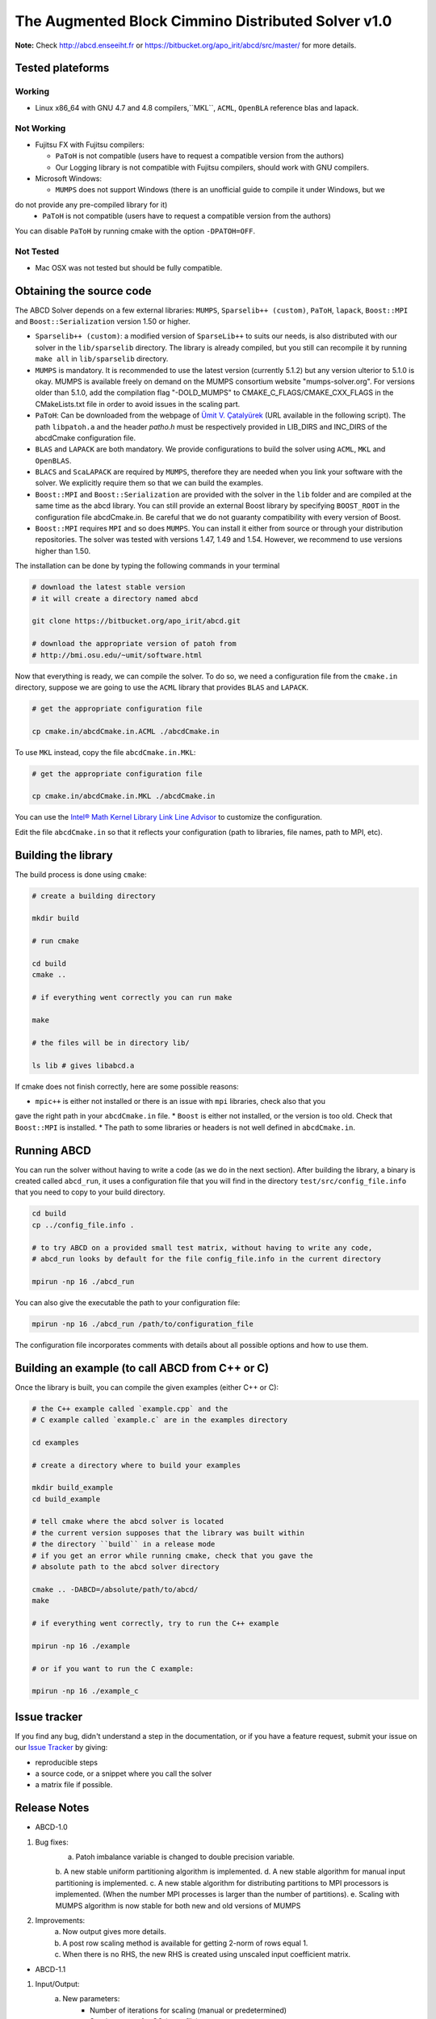==============================================
The Augmented Block Cimmino Distributed Solver v1.0
==============================================

**Note:** Check http://abcd.enseeiht.fr or https://bitbucket.org/apo_irit/abcd/src/master/ for more details.

Tested plateforms
-----------------

Working
=======

* Linux x86_64 with GNU 4.7 and 4.8  compilers,``MKL``, ``ACML``, ``OpenBLA`` reference blas and lapack.

Not Working
===========

* Fujitsu FX with Fujitsu compilers:

  - ``PaToH`` is not compatible (users have to request a compatible version from the authors)
  - Our Logging library is not compatible with Fujitsu compilers, should work with GNU compilers.

* Microsoft Windows:

  - ``MUMPS`` does not support Windows (there is an unofficial guide to compile it under Windows, but we 
do not provide any pre-compiled library for it)
  - ``PaToH`` is not compatible (users have to request a compatible version from the authors)

You can disable ``PaToH`` by running cmake with the option ``-DPATOH=OFF``. 

Not Tested
==========
* Mac OSX was not tested but should be fully compatible.    

Obtaining the source code
-------------------------

The ABCD Solver depends on a few external libraries: ``MUMPS``, ``Sparselib++ (custom)``, ``PaToH``, 
``lapack``, ``Boost::MPI`` and ``Boost::Serialization`` version 1.50 or higher.

* ``Sparselib++ (custom)``: a modified version of ``SparseLib++`` to
  suits our needs, is also distributed with our solver in the
  ``lib/sparselib`` directory. The library is already compiled,
  but you still can recompile it by running ``make all`` in
  ``lib/sparselib`` directory.
* ``MUMPS`` is mandatory. It is recommended to use the latest version 
  (currently 5.1.2) but any version ulterior to 5.1.0 is okay. MUMPS is available
  freely on demand on the MUMPS consortium website "mumps-solver.org".
  For versions older than 5.1.0, add the compilation flag "-DOLD_MUMPS" to 
  CMAKE_C_FLAGS/CMAKE_CXX_FLAGS in the CMakeLists.txt file in order to avoid issues 
  in the scaling part.
* ``PaToH``: Can be downloaded from the webpage of `Ümit V. Çatalyürek
  <http://bmi.osu.edu/~umit/software.html>`_ (URL available in the
  following script). The path ``libpatoh.a`` and the header `patho.h` must be respectively
  provided in LIB_DIRS and INC_DIRS of the abcdCmake configuration file.
* ``BLAS`` and ``LAPACK`` are both mandatory. We provide
  configurations to build the solver using ``ACML``, ``MKL`` and ``OpenBLAS``.
* ``BLACS`` and ``ScaLAPACK`` are required by ``MUMPS``, therefore
  they are needed when you link your software with the solver. We
  explicitly require them so that we can build the examples.
* ``Boost::MPI`` and ``Boost::Serialization`` are provided with the solver
  in the ``lib`` folder and are compiled at the same time as the abcd library.
  You can still provide an external Boost library by specifying ``BOOST_ROOT`` in
  the configuration file abcdCmake.in. Be careful that we do not guaranty compatibility
  with every version of Boost.
* ``Boost::MPI`` requires ``MPI`` and so does ``MUMPS``. You can
  install it either from source or through your distribution
  repositories. The solver was tested with versions 1.47, 1.49 and
  1.54. However, we recommend to use versions higher than 1.50.
	
The installation can be done by typing the following commands in your terminal

.. code-block:: bash

    # download the latest stable version
    # it will create a directory named abcd

    git clone https://bitbucket.org/apo_irit/abcd.git

    # download the appropriate version of patoh from
    # http://bmi.osu.edu/~umit/software.html

Now that everything is ready, we can compile the solver. To do so, we
need a configuration file from the ``cmake.in`` directory, suppose we
are going to use the ``ACML`` library that provides ``BLAS`` and
``LAPACK``.

.. code-block:: bash

    # get the appropriate configuration file

    cp cmake.in/abcdCmake.in.ACML ./abcdCmake.in


To use ``MKL`` instead, copy the file ``abcdCmake.in.MKL``:

.. code-block:: bash

    # get the appropriate configuration file

    cp cmake.in/abcdCmake.in.MKL ./abcdCmake.in

You can use the
`Intel® Math Kernel Library Link Line
Advisor <https://software.intel.com/en-us/articles/intel-mkl-link-line-advisor>`_
to customize the configuration.

Edit the file ``abcdCmake.in`` so that it reflects your configuration (path to libraries, file 
names, path to MPI, etc).


Building the library
--------------------
          
The build process is done using ``cmake``:

.. code-block:: bash

   # create a building directory

   mkdir build

   # run cmake

   cd build
   cmake ..

   # if everything went correctly you can run make

   make

   # the files will be in directory lib/

   ls lib # gives libabcd.a


If cmake does not finish correctly, here are some possible reasons:

* ``mpic++`` is either not installed or there is an issue with ``mpi`` libraries, check also that you 
gave the right path in your ``abcdCmake.in`` file.
* ``Boost`` is either not installed, or the version is too old. Check that ``Boost::MPI`` is installed.
* The path to some libraries or headers is not well defined in ``abcdCmake.in``.

Running ABCD
------------

You can run the solver without having to write a code (as we do in the next section). After building 
the library, a binary is created called ``abcd_run``, it uses a configuration file that you will find in 
the directory ``test/src/config_file.info`` that you need to copy to your build directory.

.. code-block:: bash

   cd build
   cp ../config_file.info .
   
   # to try ABCD on a provided small test matrix, without having to write any code,
   # abcd_run looks by default for the file config_file.info in the current directory

   mpirun -np 16 ./abcd_run

You can also give the executable the path to your configuration file:

.. code-block:: bash

   mpirun -np 16 ./abcd_run /path/to/configuration_file

The configuration file incorporates comments with details about all possible options and how to use them. 
  

Building an example (to call ABCD from C++ or C)
-------------------------------------------------

Once the library is built, you can compile the given examples (either C++ or C):

.. code-block:: bash

   # the C++ example called `example.cpp` and the
   # C example called `example.c` are in the examples directory

   cd examples

   # create a directory where to build your examples

   mkdir build_example
   cd build_example

   # tell cmake where the abcd solver is located
   # the current version supposes that the library was built within
   # the directory ``build`` in a release mode
   # if you get an error while running cmake, check that you gave the
   # absolute path to the abcd solver directory

   cmake .. -DABCD=/absolute/path/to/abcd/
   make

   # if everything went correctly, try to run the C++ example

   mpirun -np 16 ./example

   # or if you want to run the C example:

   mpirun -np 16 ./example_c


Issue tracker
-------------
If you find any bug, didn't understand a step in the documentation, or if you
have a feature request, submit your issue on our
`Issue Tracker <https://bitbucket.org/apo_irit/abcd/issues>`_
by giving:

- reproducible steps
- a source code, or a snippet where you call the solver
- a matrix file if possible.


Release Notes
-------------
* ABCD-1.0
1) Bug fixes:
    a. Patoh imbalance variable is changed to double precision variable.
    b. A new stable uniform partitioning algorithm is implemented.
    d. A new stable algorithm for manual input partitioning is implemented.
    c. A new stable algorithm for distributing partitions to MPI processors is implemented. (When the number MPI processes is larger than the number of partitions).
    e. Scaling with MUMPS algorithm is now stable for both new and old versions of MUMPS
2) Improvements:
    a. Now output gives more details.
    b. A post row scaling method is available for getting 2-norm of rows equal 1.
    c. When there is no RHS, the new RHS is created using unscaled input coefficient matrix.
* ABCD-1.1
1) Input/Output:
    a. New parameters:
        + Number of iterations for scaling (manual or predetermined)
        + Starting vector for CG (start_file)
        + config_file.info_advanced
            - alpha on the Identity of augmented subsystems: force pivoting to counter numerical issues
            - master_def/slave_def/num_overlap/slave_tol/min_comm_weight
    b. Display:
        + added Block Size/MPI/OpenMP
        + Warning on augmentation Cij without scaling
        + Improved memory display (match MUMPS MB max/avg display)
    c. Partition file example/e05r0500.mtx.part5
    d. Filtering explicit non-zeros of input matrix
    e. ABCD version in header
2) Improvements:
    a. Overlapping partitions:
        + parameter to specify the number of overlapping rows between contiguous partitions (num_overlap)
        + overlapping lines are at beginning/end of partition
    b. Master-slave scheme
        + Enforce master-slave scheme with new parameter: specify a number of additional slaves (slave_tol)
        + MUMPS analysis:
            - Master with no slave keep their complete analysis
            - The symmetric permutation (METIS/SCOTCH/AMD) is kept between the 2 analysis
        + Explicit distribution of MPI:
            - 1 master/1node + try to fit remaining slaves inside this same node as possible
            - parameters master_def and slave_def allows to choose between old and new implementations
    c. New algorithm to distribute slaves in order to balance communications as well as workload (parameter min_comm_weight to specify imbalance on #rows)
3) Installation system:
    a. dependencies:
        + MUMPS no longer included
        + extraction of Boost for an easier installation
    b. clean CMake/configuration files
    c. documentation
